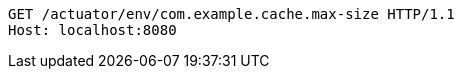 [source,http,options="nowrap"]
----
GET /actuator/env/com.example.cache.max-size HTTP/1.1
Host: localhost:8080

----